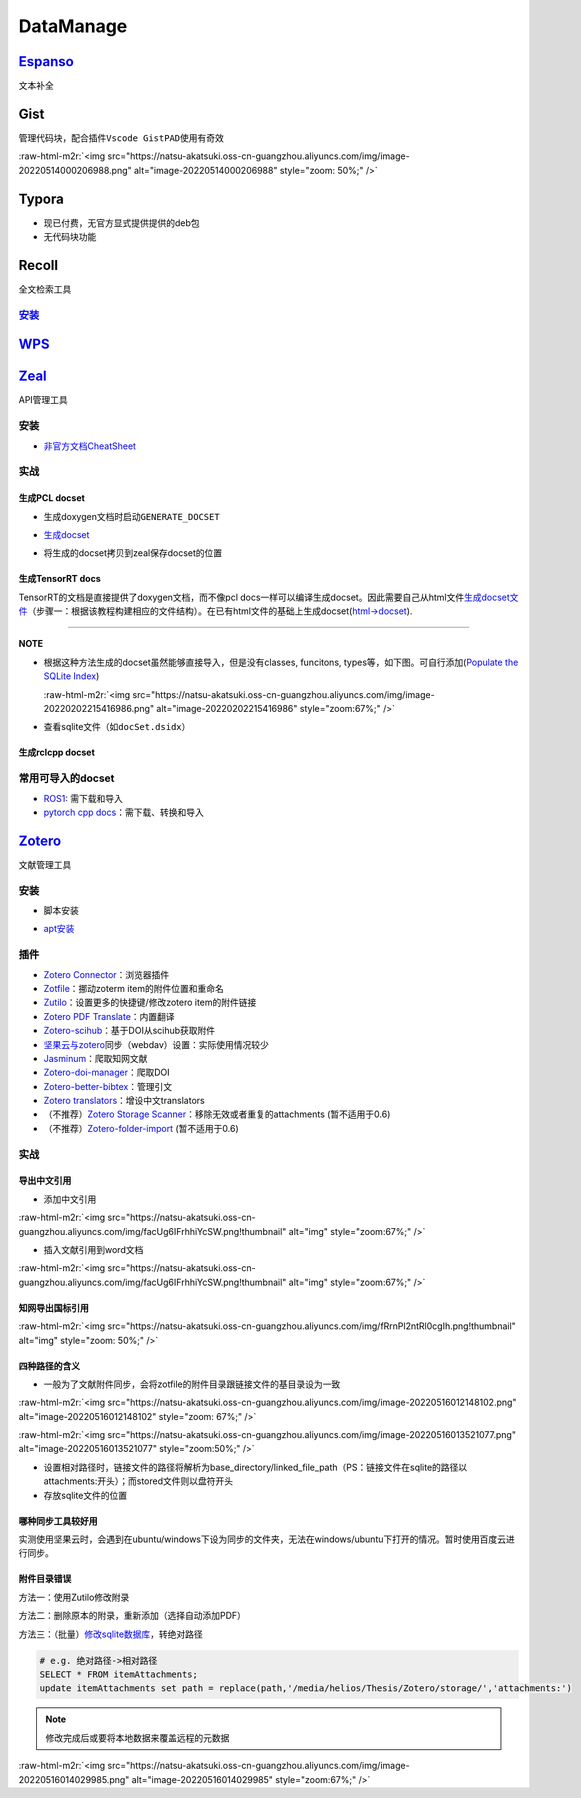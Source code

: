 .. role:: raw-html-m2r(raw)
   :format: html


DataManage
==========

`Espanso <https://espanso.org/>`_
-------------------------------------

文本补全

.. prompt:: bash $,# auto

   # 安装
   # 使用旧版本0.7.3时则需要先卸载以避免冲突
   $ wget https://github.com/federico-terzi/espanso/releases/download/v2.1.5-beta/espanso-debian-x11-amd64.deb
   # ... (gdebi install recommended)

   # Register espanso as a systemd service (required only once)
   $ espanso service register
   # Start espanso
   $ espanso start

   # 查看配置文档路径
   $ espanso path

Gist
----

管理代码块，配合插件\ ``Vscode GistPAD``\ 使用有奇效

:raw-html-m2r:`<img src="https://natsu-akatsuki.oss-cn-guangzhou.aliyuncs.com/img/image-20220514000206988.png" alt="image-20220514000206988" style="zoom: 50%;" />`

Typora
------


* 现已付费，无官方显式提供提供的deb包
* 无代码块功能

Recoll
------

全文检索工具

`安装 <https://www.lesbonscomptes.com/recoll/pages/download.html#ubuntu>`_
^^^^^^^^^^^^^^^^^^^^^^^^^^^^^^^^^^^^^^^^^^^^^^^^^^^^^^^^^^^^^^^^^^^^^^^^^^^^^^

.. prompt:: bash $,# auto

   $ sudo add-apt-repository ppa:recoll-backports/recoll-1.15-on
   $ sudo apt-get update
   $ sudo apt-get install recoll


.. image:: https://natsu-akatsuki.oss-cn-guangzhou.aliyuncs.com/img/image-20220513145807199.png
   :target: https://natsu-akatsuki.oss-cn-guangzhou.aliyuncs.com/img/image-20220513145807199.png
   :alt: image-20220513145807199


`WPS <https://www.wps.cn/product/wpslinux>`_
------------------------------------------------

`Zeal <https://zealdocs.org/download.html>`_
------------------------------------------------

API管理工具

安装
^^^^

.. prompt:: bash $,# auto

   $ sudo apt install zeal


* `非官方文档CheatSheet <https://zealusercontributions.vercel.app/>`_

实战
^^^^

生成PCL docset
~~~~~~~~~~~~~~


* 生成doxygen文档时启动\ ``GENERATE_DOCSET``


.. image:: https://natsu-akatsuki.oss-cn-guangzhou.aliyuncs.com/img/image-20220201205322976.png
   :target: https://natsu-akatsuki.oss-cn-guangzhou.aliyuncs.com/img/image-20220201205322976.png
   :alt: image-20220201205322976



* `生成docset <https://github.com/chinmaygarde/doxygen2docset>`_

.. prompt:: bash $,# auto

   $ doxygen2docset --doxygen ${HOME}/pcl-pcl-1.12.0/build/doc/doxygen/html/ --docset ${HOME}/pcl-pcl-1.12.0/doc/docset/


* 将生成的docset拷贝到zeal保存docset的位置

生成TensorRT docs
~~~~~~~~~~~~~~~~~

TensorRT的文档是直接提供了doxygen文档，而不像pcl docs一样可以编译生成docset。因此需要自己从html文件\ `生成docset文件 <https://kapeli.com/docsets#dashDocset>`_\ （步骤一：根据该教程构建相应的文件结构）。在已有html文件的基础上生成docset(\ `html->docset <https://github.com/selfboot/html2Dash>`_\ ).

.. prompt:: bash $,# auto

   # e.g. python html2dash.py -n <docsset_name> <src_dir>
   $ python html2dash.py -n tensorrt_docset tensorrt

----

**NOTE**


* 
  根据这种方法生成的docset虽然能够直接导入，但是没有classes, funcitons, types等，如下图。可自行添加(\ `Populate the SQLite Index <https://kapeli.com/docsets#dashDocset>`_\ )

  :raw-html-m2r:`<img src="https://natsu-akatsuki.oss-cn-guangzhou.aliyuncs.com/img/image-20220202215416986.png" alt="image-20220202215416986" style="zoom:67%;" />`

* 
  查看sqlite文件（如\ ``docSet.dsidx``\ ）

.. prompt:: bash $,# auto

   $ sudo apt install sqlitebrowser

生成rclcpp docset
~~~~~~~~~~~~~~~~~

.. prompt:: bash $,# auto

   # 步驟一：导入仓库
   $ git clone https://github.com/ros2/rclcpp
   # 步驟二：添加GENERATE_DOCSET = YES 到Doxyfile
   # 步骤三：生成doxygen docs
   $ doxygen Doxyfile
   # 步骤四：生成docset
   $ doxygen2docset --doxygen <src> --docset <dst>
   # 步骤五：将生成的docset拷贝到zeal保存docset的位置

常用可导入的docset
^^^^^^^^^^^^^^^^^^


* `ROS1 <https://github.com/beckerpascal/ros.org.docset>`_\ : 需下载和导入
* `pytorch cpp docs <https://github.com/pytorch/cppdocs>`_\ ：需下载、转换和导入

`Zotero <https://www.zotero.org/download/>`_
------------------------------------------------

文献管理工具

安装
^^^^


* 脚本安装

.. prompt:: bash $,# auto

   # 步骤一：解压后执行脚本 set_launcher_icon
   # 步骤二：添加软链接: e.g:
   $ ln -s /opt/zotero/zotero.desktop ~/.local/share/applications/zotero.desktop


* `apt安装 <https://github.com/retorquere/zotero-deb>`_

.. prompt:: bash $,# auto

   $ wget -qO- https://raw.githubusercontent.com/retorquere/zotero-deb/master/install.sh | sudo bash
   $ sudo apt update
   $ sudo apt install zotero # zotero-beta

   # 卸载
   $ wget -qO- https://apt.retorque.re/file/zotero-apt/uninstall.sh | sudo bash
   $ sudo apt-get purge zotero

插件
^^^^


* 
  `Zotero Connector <https://chrome.google.com/webstore/detail/zotero-connector/ekhagklcjbdpajgpjgmbionohlpdbjgc/related>`_\ ：浏览器插件

* 
  `Zotfile <http://zotfile.com>`_\ ：挪动zoterm item的附件位置和重命名

* `Zutilo <https://github.com/wshanks/Zutilo>`_\ ：设置更多的快捷键/修改zotero item的附件链接
* `Zotero PDF Translate <https://github.com/windingwind/zotero-pdf-translate>`_\ ：内置翻译
* `Zotero-scihub <https://github.com/ethanwillis/zotero-scihub>`_\ ：基于DOI从scihub获取附件
* `坚果云与zotero <https://help.jianguoyun.com/?p=3168>`_\ 同步（webdav）设置：实际使用情况较少
* `Jasminum <https://github.com/l0o0/jasminum>`_\ ：爬取知网文献
* `Zotero-doi-manager <https://github.com/bwiernik/zotero-shortdoi>`_\ ：爬取DOI
* `Zotero-better-bibtex <https://github.com/retorquere/zotero-better-bibtex>`_\ ：管理引文
* `Zotero translators <https://github.com/ykt98/translators_CN-master>`_\ ：增设中文translators
* （不推荐）\ `Zotero Storage Scanner <https://github.com/retorquere/zotero-storage-scanner>`_\ ：移除无效或者重复的attachments (暂不适用于0.6)
* （不推荐）\ `Zotero-folder-import <https://github.com/retorquere/zotero-folder-import>`_ (暂不适用于0.6)

实战
^^^^

导出中文引用
~~~~~~~~~~~~


* 添加中文引用

:raw-html-m2r:`<img src="https://natsu-akatsuki.oss-cn-guangzhou.aliyuncs.com/img/facUg6IFrhhiYcSW.png!thumbnail" alt="img" style="zoom:67%;" />`


* 插入文献引用到word文档

:raw-html-m2r:`<img src="https://natsu-akatsuki.oss-cn-guangzhou.aliyuncs.com/img/facUg6IFrhhiYcSW.png!thumbnail" alt="img" style="zoom:67%;" />`

知网导出国标引用
~~~~~~~~~~~~~~~~

:raw-html-m2r:`<img src="https://natsu-akatsuki.oss-cn-guangzhou.aliyuncs.com/img/fRrnPl2ntRl0cgIh.png!thumbnail" alt="img" style="zoom: 50%;" />`

四种路径的含义
~~~~~~~~~~~~~~


* 一般为了文献附件同步，会将zotfile的附件目录跟链接文件的基目录设为一致

:raw-html-m2r:`<img src="https://natsu-akatsuki.oss-cn-guangzhou.aliyuncs.com/img/image-20220516012148102.png" alt="image-20220516012148102" style="zoom: 67%;" />`

:raw-html-m2r:`<img src="https://natsu-akatsuki.oss-cn-guangzhou.aliyuncs.com/img/image-20220516013521077.png" alt="image-20220516013521077" style="zoom:50%;" />`


* 设置相对路径时，链接文件的路径将解析为base_directory/linked_file_path（PS：链接文件在sqlite的路径以attachments:开头）；而stored文件则以盘符开头
* 存放sqlite文件的位置

哪种同步工具较好用
~~~~~~~~~~~~~~~~~~

实测使用坚果云时，会遇到在ubuntu/windows下设为同步的文件夹，无法在windows/ubuntu下打开的情况。暂时使用百度云进行同步。

附件目录错误
~~~~~~~~~~~~

方法一：使用Zutilo修改附录

方法二：删除原本的附录，重新添加（选择自动添加PDF）

方法三：（批量）\ `修改sqlite数据库 <https://zhuanlan.zhihu.com/p/437714189>`_\ ，转绝对路径

.. code-block:: sqlite

   # e.g. 绝对路径->相对路径
   SELECT * FROM itemAttachments;
   update itemAttachments set path = replace(path,'/media/helios/Thesis/Zotero/storage/','attachments:')

.. note:: 修改完成后或要将本地数据来覆盖远程的元数据


:raw-html-m2r:`<img src="https://natsu-akatsuki.oss-cn-guangzhou.aliyuncs.com/img/image-20220516014029985.png" alt="image-20220516014029985" style="zoom:67%;" />`
